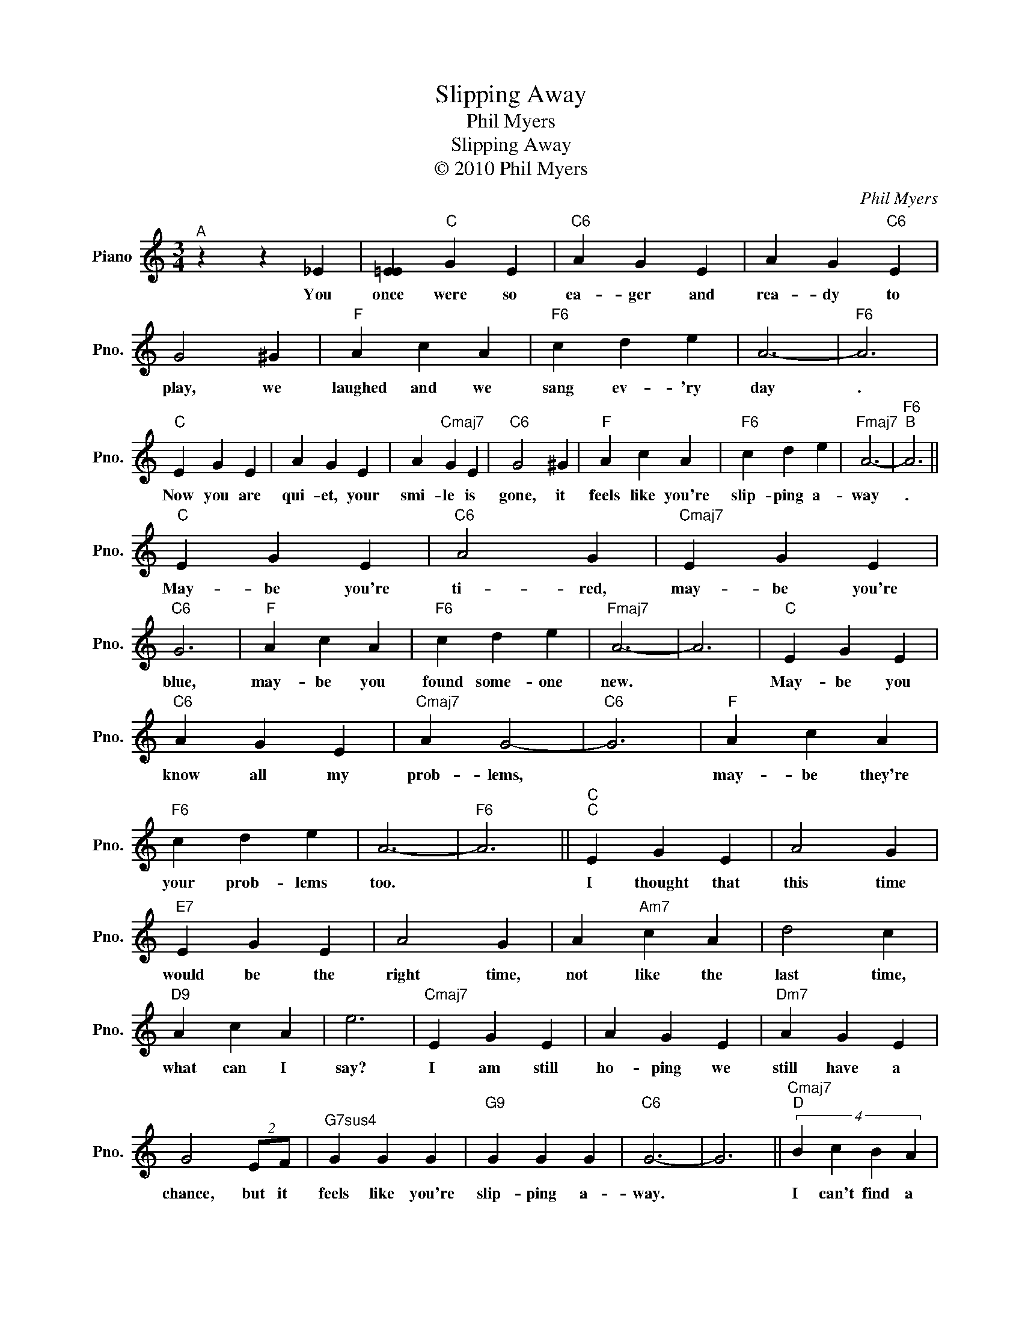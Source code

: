 X:1
T:Slipping Away
T:Phil Myers
T:Slipping Away
T:© 2010 Phil Myers
C:Phil Myers
Z:All Rights Reserved
L:1/4
M:3/4
K:C
V:1 treble nm="Piano" snm="Pno."
%%MIDI program 0
V:1
"^A" z z _E | [=EE]"C" G E |"C6" A G E | A G"C6" E | G2 ^G |"F" A c A |"F6" c d e | A3- |"F6" A3 | %9
w: You|once were so|ea- ger and|rea- dy to|play, we|laughed and we|sang ev- 'ry|day|.|
"C" E G E | A G E | A"Cmaj7" G E |"C6" G2 ^G |"F" A c A |"F6" c d e |"Fmaj7" A3- |"F6""^B" A3 || %17
w: Now you are|qui- et, your|smi- le is|gone, it|feels like you're|slip- ping a-|way|.|
"C" E G E |"C6" A2 G |"Cmaj7" E G E |"C6" G3 |"F" A c A |"F6" c d e |"Fmaj7" A3- | A3 |"C" E G E | %26
w: May- be you're|ti- red,|may- be you're|blue,|may- be you|found some- one|new.||May- be you|
"C6" A G E |"Cmaj7" A G2- |"C6" G3 |"F" A c A |"F6" c d e | A3- |"F6" A3 ||"C""^C" E G E | A2 G | %35
w: know all my|prob- lems,||may- be they're|your prob- lems|too.||I thought that|this time|
"E7" E G E | A2 G | A"Am7" c A | d2 c |"D9" A c A | e3 |"Cmaj7" E G E | A G E |"Dm7" A G E | %44
w: would be the|right time,|not like the|last time,|what can I|say?|I am still|ho- ping we|still have a|
 G2 (2:2:2E/F/ |"^G7sus4" G G G |"G9" G G G |"C6" G3- | G3 ||"Cmaj7""^D" (4:3:4B c B A | %50
w: chance, but it|feels like you're|slip- ping a-|way.||I can't find a|
 (4:3:4G E D C |"Bm7b5" D E E- |"E7b9" E3 |"Cmaj7" (4:3:4B c B A | (4:3:4G E- E C |"Bm7b5" D E E | %56
w: for- mu- la to|melt your heart.||No ro- man- tic|din- ners, * no|jew- el- ry,|
"E7" D E2 |"Em7" (4:3:4B c c B |"E7" (4:3:4B c c B |"Fmaj7" e A A- | A2 A |"D69" e e e | %62
w: no art.|All I know is|lone- li- ness and|mem- o- ries|* of|what was a|
"D+7" e e e |"^Fma7" e3- |"G9" e3 ||"^E" z z ^D |"C" E G E |"C6" A G E |"Cmaj7" A G E |"C6" G2 ^G | %70
w: ve- ry good|start.||You|once were so|ea- ger and|rea- dy to|play, we|
"F" A c A |"F6" c d e |"Fmaj7" A3- |"F6" A3 |"C" E G E | A G E |"D9" A c d | e2 E/F/ | %78
w: laughed and we|sang ev- 'ry|day.||Now you are|qui- et, your|smi- le is|gone, and it|
 G"^G7sus4" G G |"G9" G G G |"C6" G3- | G3 |] %82
w: feels like you're|slip- ping a-|way.||


